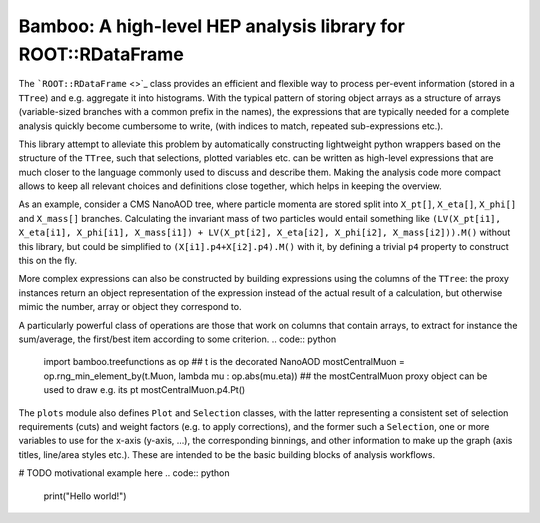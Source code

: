 Bamboo: A high-level HEP analysis library for ROOT::RDataFrame
==============================================================

The ```ROOT::RDataFrame`` <>`_ class provides an efficient and flexible way to
process per-event information (stored in a ``TTree``) and e.g. aggregate it into
histograms. 
With the typical pattern of storing object arrays as a structure of arrays
(variable-sized branches with a common prefix in the names), the expressions
that are typically needed for a complete analysis quickly become cumbersome
to write, (with indices to match, repeated sub-expressions etc.).

This library attempt to alleviate this problem by automatically constructing
lightweight python wrappers based on the structure of the ``TTree``,
such that selections, plotted variables etc. can be written as
high-level expressions that are much closer to the language commonly used to
discuss and describe them.
Making the analysis code more compact allows to keep all relevant choices and
definitions close together, which helps in keeping the overview.

As an example, consider a CMS NanoAOD tree, where particle momenta are stored
split into ``X_pt[]``, ``X_eta[]``, ``X_phi[]`` and ``X_mass[]`` branches.
Calculating the invariant mass of two particles would entail something like
``(LV(X_pt[i1], X_eta[i1], X_phi[i1], X_mass[i1]) +
LV(X_pt[i2], X_eta[i2], X_phi[i2], X_mass[i2])).M()`` without this library,
but could be simplified to ``(X[i1].p4+X[i2].p4).M()`` with it, by defining a
trivial ``p4`` property to construct this on the fly.

More complex expressions can also be constructed by building expressions using
the columns of the ``TTree``: the proxy instances return an object
representation of the expression instead of the actual result of a calculation,
but otherwise mimic the number, array or object they correspond to.

A particularly powerful class of operations are those that work on columns that
contain arrays, to extract for instance the sum/average, the first/best item
according to some criterion.
.. code:: python

   import bamboo.treefunctions as op
   ## t is the decorated NanoAOD
   mostCentralMuon = op.rng_min_element_by(t.Muon, lambda mu : op.abs(mu.eta))
   ## the mostCentralMuon proxy object can be used to draw e.g. its pt
   mostCentralMuon.p4.Pt()

The ``plots`` module also defines ``Plot`` and ``Selection`` classes, with the
latter representing a consistent set of selection requirements (cuts) and
weight factors (e.g. to apply corrections), and the former such a ``Selection``,
one or more variables to use for the x-axis (y-axis, ...), the corresponding
binnings, and other information to make up the graph (axis titles, line/area
styles etc.). These are intended to be the basic building blocks of analysis
workflows.

# TODO motivational example here
.. code:: python

    print("Hello world!")
